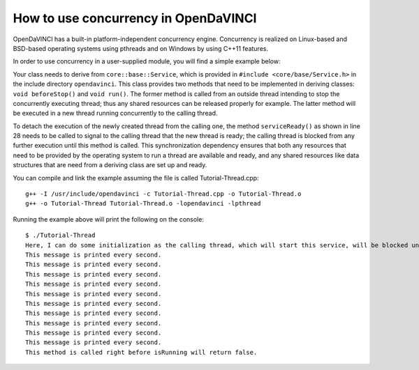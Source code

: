 How to use concurrency in OpenDaVINCI
=====================================

OpenDaVINCI has a built-in platform-independent concurrency engine. Concurrency is
realized on Linux-based and BSD-based operating systems using pthreads and on Windows
by using C++11 features.

In order to use concurrency in a user-supplied module, you will find a simple example
below:

.. code-block:: c++
   :linenos:

    #include <iostream>
    #include <core/base/Service.h>
    #include <core/base/Thread.h>

    using namespace std;

    // Concurrency is provided by the class core::base::Service.
    class MyService : public core::base::Service {

        // Your class needs to implement the method void beforeStop().
        virtual void beforeStop() {
            // This block is executed right before the
            // thread will be stopped.
            cout << "This method is called right before "
                 << "isRunning will return false." << endl;        
        }

        // Your class needs to implement the method void run().
        virtual void run() {
            // Here, you can do some initialization of resources
            // (e.g. data structures and the like).

            cout << "Here, I can do some initialization. "
                 << "The calling thread, which will start this "
                 << "service, will be blocked until serviceReady() "
                 << "has been called." << endl;

            serviceReady();

            // This is the body of the concurrently executed method.
            while (isRunning()) {
                cout << "This message is printed every second." << endl;        

                const uint32_t ONE_SECOND = 1000 * 1000;
                core::base::Thread::usleepFor(ONE_SECOND);
            }
        }
    };

    int32_t main(int32_t argc, char **argv) {
        MyService s;

        // Start service.
        s.start();

        const uint32_t ONE_SECOND = 1000 * 1000;
        core::base::Thread::usleepFor(10 * ONE_SECOND);

        // Stop service.
        s.stop();
    }

Your class needs to derive from ``core::base::Service``, which is provided in
``#include <core/base/Service.h>`` in the include directory ``opendavinci``.
This class provides two methods that need to be implemented in deriving classes:
``void beforeStop()`` and ``void run()``. The former method is called
from an outside thread intending to stop the concurrently executing thread; thus
any shared resources can be released properly for example. The latter method will
be executed in a new thread running concurrently to the calling thread.

To detach the execution of the newly created thread from the calling one, the
method ``serviceReady()`` as shown in line 28 needs to be called to signal to
the calling thread that the new thread is ready; the calling thread is blocked
from any further execution until this method is called. This synchronization dependency
ensures that both any resources that need to be provided by the operating system
to run a thread are available and ready, and any shared resources like data
structures that are need from a deriving class are set up and ready.

You can compile and link the example assuming the file is called Tutorial-Thread.cpp::

   g++ -I /usr/include/opendavinci -c Tutorial-Thread.cpp -o Tutorial-Thread.o
   g++ -o Tutorial-Thread Tutorial-Thread.o -lopendavinci -lpthread

Running the example above will print the following on the console::

    $ ./Tutorial-Thread
    Here, I can do some initialization as the calling thread, which will start this service, will be blocked until serviceReady() has been called.
    This message is printed every second.
    This message is printed every second.
    This message is printed every second.
    This message is printed every second.
    This message is printed every second.
    This message is printed every second.
    This message is printed every second.
    This message is printed every second.
    This message is printed every second.
    This message is printed every second.
    This method is called right before isRunning will return false.
